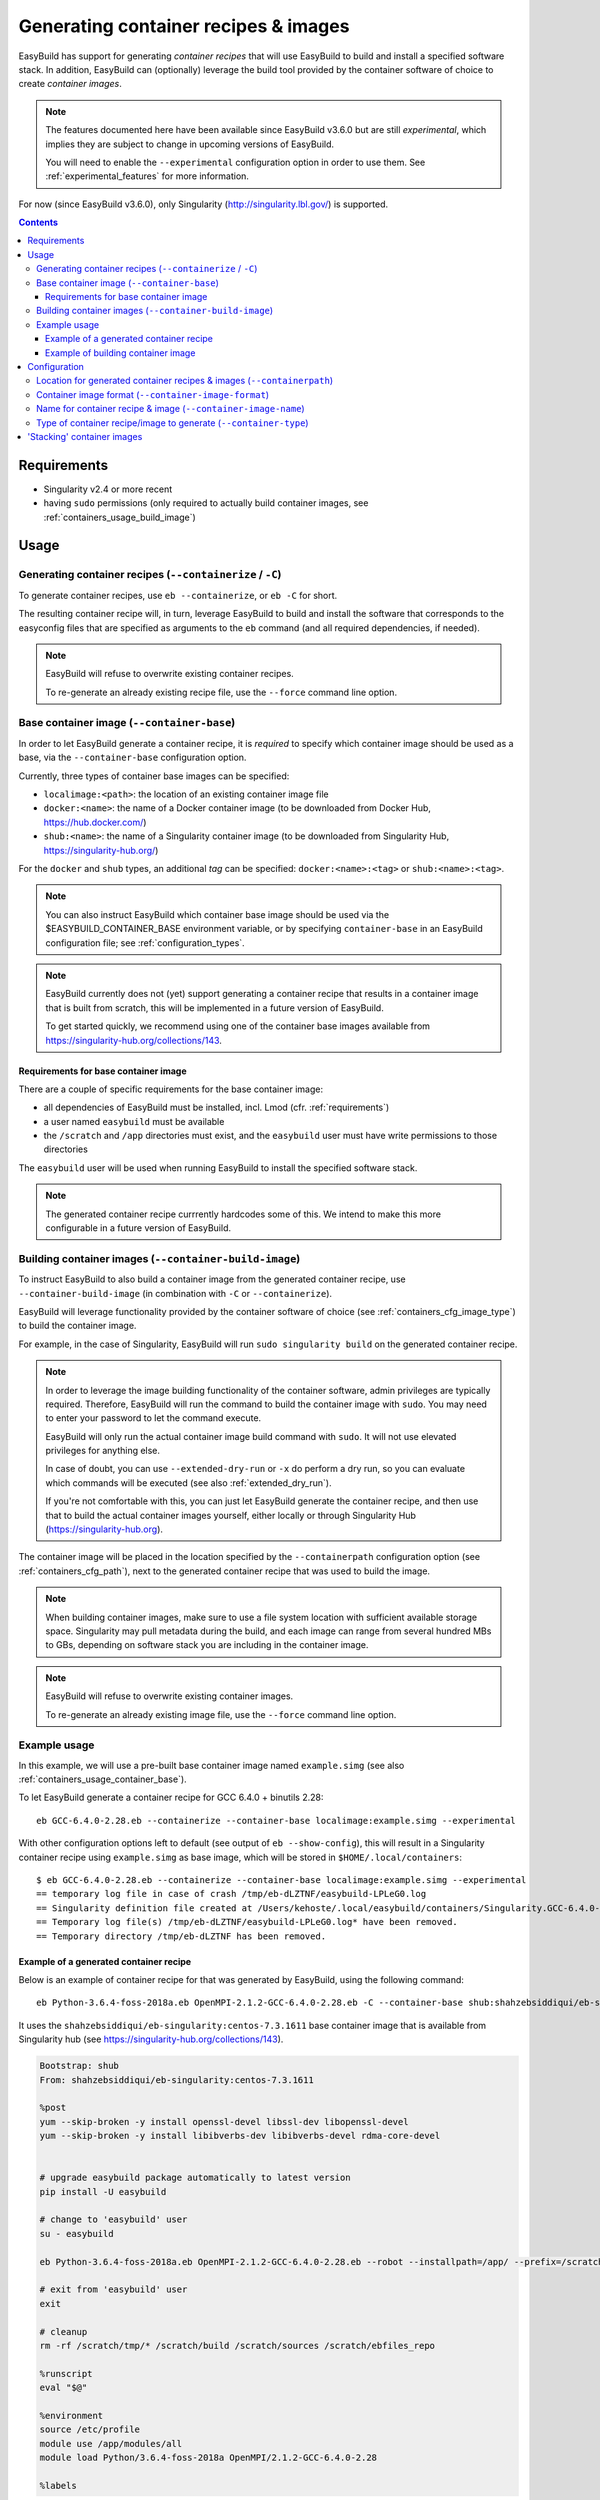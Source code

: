 .. _containers:

Generating container recipes & images
=====================================

EasyBuild has support for generating *container recipes* that will use EasyBuild to build and install a
specified software stack. In addition, EasyBuild can (optionally) leverage the build tool provided by the
container software of choice to create *container images*.

.. note:: The features documented here have been available since EasyBuild v3.6.0 but are still *experimental*,
          which implies they are subject to change in upcoming versions of EasyBuild.

          You will need to enable the ``--experimental`` configuration option in order to use them.
          See :ref:`experimental_features` for more information.

For now (since EasyBuild v3.6.0), only Singularity (http://singularity.lbl.gov/) is supported.

.. contents::
    :depth: 3
    :backlinks: none

.. _containers_req:

Requirements
------------

* Singularity v2.4 or more recent
* having ``sudo`` permissions (only required to actually build container images, see :ref:`containers_usage_build_image`)


.. _containers_usage:

Usage
-----

.. _containers_usage_containerize:

Generating container recipes (``--containerize`` / ``-C``)
~~~~~~~~~~~~~~~~~~~~~~~~~~~~~~~~~~~~~~~~~~~~~~~~~~~~~~~~~~

To generate container recipes, use ``eb --containerize``, or ``eb -C`` for short.

The resulting container recipe will, in turn, leverage EasyBuild to build and install the software
that corresponds to the easyconfig files that are specified as arguments to the ``eb`` command
(and all required dependencies, if needed).

.. note:: EasyBuild will refuse to overwrite existing container recipes.

          To re-generate an already existing recipe file, use the ``--force`` command line option.

.. _containers_usage_container_base:

Base container image (``--container-base``)
~~~~~~~~~~~~~~~~~~~~~~~~~~~~~~~~~~~~~~~~~~~

In order to let EasyBuild generate a container recipe, it is *required* to specify which container image
should be used as a base, via the ``--container-base`` configuration option.

Currently, three types of container base images can be specified:

* ``localimage:<path>``: the location of an existing container image file
* ``docker:<name>``: the name of a Docker container image (to be downloaded from Docker Hub, https://hub.docker.com/)
* ``shub:<name>``: the name of a Singularity container image (to be downloaded from Singularity Hub, https://singularity-hub.org/)

For the ``docker`` and ``shub`` types, an additional *tag* can be specified: ``docker:<name>:<tag>`` or ``shub:<name>:<tag>``.


.. note:: You can also instruct EasyBuild which container base image should be used via the
          $EASYBUILD_CONTAINER_BASE environment variable, or by specifying ``container-base``
          in an EasyBuild configuration file;
          see :ref:`configuration_types`.

.. note::
          EasyBuild currently does not (yet) support generating a container recipe that results in a container image
          that is built from scratch, this will be implemented in a future version of EasyBuild.
          
          To get started quickly, we recommend using one of the container base images available from
          https://singularity-hub.org/collections/143.


.. _containers_usage_container_base_requirements:

Requirements for base container image
+++++++++++++++++++++++++++++++++++++

There are a couple of specific requirements for the base container image:

* all dependencies of EasyBuild must be installed, incl. Lmod (cfr. :ref:`requirements`)
* a user named ``easybuild`` must be available
* the ``/scratch`` and ``/app`` directories must exist,
  and the ``easybuild`` user must have write permissions to those directories

The ``easybuild`` user will be used when running EasyBuild to install the specified software stack.

.. note:: The generated container recipe currrently hardcodes some of this.
          We intend to make this more configurable in a future version of EasyBuild.


.. _containers_usage_build_image:

Building container images (``--container-build-image``)
~~~~~~~~~~~~~~~~~~~~~~~~~~~~~~~~~~~~~~~~~~~~~~~~~~~~~~~

To instruct EasyBuild to also build a container image from the generated container recipe, use ``--container-build-image``
(in combination with ``-C`` or ``--containerize``).

EasyBuild will leverage functionality provided by the container software of choice
(see :ref:`containers_cfg_image_type`) to build the container image.

For example, in the case of Singularity, EasyBuild will run ``sudo singularity build`` on the generated container recipe.

.. note:: In order to leverage the image building functionality of the container software, admin privileges are
          typically required. Therefore, EasyBuild will run the command to build the container image with ``sudo``.
          You may need to enter your password to let the command execute.

          EasyBuild will only run the actual container image build command with ``sudo``.
          It will not use elevated privileges for anything else.

          In case of doubt, you can use ``--extended-dry-run`` or ``-x`` do perform a dry run, so you can evaluate
          which commands will be executed (see also :ref:`extended_dry_run`).

          If you're not comfortable with this, you can just let EasyBuild generate the container recipe,
          and then use that to build the actual container images yourself, either locally or through
          Singularity Hub (https://singularity-hub.org).

The container image will be placed in the location specified by the ``--containerpath`` configuration option
(see :ref:`containers_cfg_path`), next to the generated container recipe that was used to build the image.

.. note::
    When building container images, make sure to use a file system location with sufficient available storage space.
    Singularity may pull metadata during the build, and each image can range from several hundred MBs to GBs,
    depending on software stack you are including in the container image.

.. note:: EasyBuild will refuse to overwrite existing container images.

          To re-generate an already existing image file, use the ``--force`` command line option.


.. _containers_usage_example:

Example usage
~~~~~~~~~~~~~

In this example, we will use a pre-built base container image named ``example.simg``
(see also :ref:`containers_usage_container_base`).

To let EasyBuild generate a container recipe for GCC 6.4.0 + binutils 2.28::

    eb GCC-6.4.0-2.28.eb --containerize --container-base localimage:example.simg --experimental

With other configuration options left to default (see output of ``eb --show-config``),
this will result in a Singularity container recipe using ``example.simg`` as base image,
which will be stored in ``$HOME/.local/containers``::

    $ eb GCC-6.4.0-2.28.eb --containerize --container-base localimage:example.simg --experimental
    == temporary log file in case of crash /tmp/eb-dLZTNF/easybuild-LPLeG0.log
    == Singularity definition file created at /Users/kehoste/.local/easybuild/containers/Singularity.GCC-6.4.0-2.28
    == Temporary log file(s) /tmp/eb-dLZTNF/easybuild-LPLeG0.log* have been removed.
    == Temporary directory /tmp/eb-dLZTNF has been removed.


.. _containers_example_recipe:

Example of a generated container recipe
+++++++++++++++++++++++++++++++++++++++

Below is an example of container recipe for that was generated by EasyBuild, using the following command::

    eb Python-3.6.4-foss-2018a.eb OpenMPI-2.1.2-GCC-6.4.0-2.28.eb -C --container-base shub:shahzebsiddiqui/eb-singularity:centos-7.3.1611 --experimental

It uses the ``shahzebsiddiqui/eb-singularity:centos-7.3.1611`` base container image that is available from Singularity hub
(see https://singularity-hub.org/collections/143).

.. code::

    Bootstrap: shub
    From: shahzebsiddiqui/eb-singularity:centos-7.3.1611

    %post
    yum --skip-broken -y install openssl-devel libssl-dev libopenssl-devel
    yum --skip-broken -y install libibverbs-dev libibverbs-devel rdma-core-devel


    # upgrade easybuild package automatically to latest version
    pip install -U easybuild

    # change to 'easybuild' user
    su - easybuild

    eb Python-3.6.4-foss-2018a.eb OpenMPI-2.1.2-GCC-6.4.0-2.28.eb --robot --installpath=/app/ --prefix=/scratch --tmpdir=/scratch/tmp

    # exit from 'easybuild' user
    exit

    # cleanup
    rm -rf /scratch/tmp/* /scratch/build /scratch/sources /scratch/ebfiles_repo

    %runscript
    eval "$@"

    %environment
    source /etc/profile
    module use /app/modules/all
    module load Python/3.6.4-foss-2018a OpenMPI/2.1.2-GCC-6.4.0-2.28

    %labels



.. note:: We also specify the easyconfig file for the OpenMPI component of ``foss/2018a`` here,
          because it requires specific OS dependencies to be installed (see the 2nd ``yum ... install`` line in
          the generated container recipe).

          We intend to let EasyBuild take into account the OS dependencies of the entire software stack automatically
          in a future update.

The generated container recipe includes ``pip install -U easybuild`` to ensure that the latest version of EasyBuild
is used to build the software in the container image, regardless of whether EasyBuild was already present in the
container and which version it was.

In addition, the generated module files will follow the default module naming scheme (``EasyBuildMNS``).
The modules that correspond to the easyconfig files that were specified on the command line will be loaded
automatically, see the statements in the ``%environment`` section of the generated container recipe.


.. _containers_example_build_image:

Example of building container image
+++++++++++++++++++++++++++++++++++

You can instruct EasyBuild to also build the container image by also using ``--container-build-image``.

Note that you will need to enter your ``sudo`` password (unless you recently executed a ``sudo`` command
in the same shell session)::

    $ eb GCC-6.4.0-2.28.eb --containerize --container-base localimage:example.simg --container-build-image --experimental

    FIXME


The inspect the container image, you can use ``singularity shell`` to start a shell session "in" the container::

    $ singularity shell 
    $ module avail

    FIXME

Or, you can use ``singularity exec`` to execute a command in the container::

    $ singularity exec .simg which mpicc
    $ singularity exec .simg mpicc --version

    FIXME


Configuration
-------------

.. note:: You can specify each of these configuration options either as options to the ``eb`` command,
          via the equivalent ``$EASYBUILD_CONTAINER*`` environment variable, or via an EasyBuild configuation file;
          see :ref:`configuration_types`.

.. _containers_cfg_path:

Location for generated container recipes & images (``--containerpath``)
~~~~~~~~~~~~~~~~~~~~~~~~~~~~~~~~~~~~~~~~~~~~~~~~~~~~~~~~~~~~~~~~~~~~~~~

To control the location where EasyBuild will put generated container recipes & images, use the ``--containerpath``
configuration setting. Next to providing this as an option to the ``eb`` command, you can also define
the ``$EASYBUILD_CONTAINERPATH`` environment variable or specify ``containerpath`` in an EasyBuild configuration file.

The default value for this location is ``$HOME/.local/easybuild/containers``, unless the ``--prefix`` configuration
setting was provided, in which case it becomes ``<prefix>/containers`` (see :ref:`prefix`).

Use ``eb --show-full-config | grep containerpath`` to determine the currently active setting.


.. _containers_cfg_image_format:

Container image format (``--container-image-format``)
~~~~~~~~~~~~~~~~~~~~~~~~~~~~~~~~~~~~~~~~~~~~~~~~~~~~~

The format for container images that EasyBuild is produces via the functionality provided by the container software
can be controlled via the ``--container-image-format`` configuration setting.

For Singularity containers (see :ref:`containers_cfg_type`), three image formats are supported:

* ``squashfs`` *(default)*: compressed images using ``squashfs`` read-only file system
* ``ext3``: writable image file using ``ext3`` file system
* ``sandbox``: container image in a regular directory

See also https://singularity.lbl.gov/user-guide#supported-container-formats and http://singularity.lbl.gov/docs-build-container.


.. _containers_cfg_image_name:

Name for container recipe & image (``--container-image-name``)
~~~~~~~~~~~~~~~~~~~~~~~~~~~~~~~~~~~~~~~~~~~~~~~~~~~~~~~~~~~~~~

By default, EasyBuild will use the name of the first easyconfig file (without the ``.eb`` suffix) as a name
for both the container recipe and image.

You can specify an altername name using the ``--container-image-name`` configuration setting.

The filename of generated container recipe will be ``Singularity.<name>``.

The filename of the container image will be ``<name><extension>``,
where the value for ``<extension>`` depends on the image format (see :ref:`containers_cfg_image_format`):

* '``.simg``' for ``squashfs`` container images
* '``.img``' for ``ext3`` container images
* *empty* for ``sandbox`` container images (in which case the container image is actually a directory rather than a file)


.. _containers_cfg_type:

Type of container recipe/image to generate (``--container-type``)
~~~~~~~~~~~~~~~~~~~~~~~~~~~~~~~~~~~~~~~~~~~~~~~~~~~~~~~~~~~~~~~~~

With the ``--container-type`` configuration option, you can specify what type of container recipe/image EasyBuild
should generated. Possible values are:

* ``singularity`` *(default)*: Singularity (https://singularity.lbl.gov) container recipes & images
* ``docker``: Docker (https://docs.docker.com/) container recipe & images

.. note:: Currently (since EasyBuild v3.6.0) only ``singularity`` is actually supported.



.. _containers_stacking:

'Stacking' container images
---------------------------

To avoid long build times and excessive large container images, you can construct your target container image
step-by-step, by first building a base container image for the compiler toolchain you want to use,
and then using it to build a container images for a particular (set of) software package(s).

For example, to build a container image for Python 3.6.4 built with the ``foss/2018a`` toolchain::

    # use current directory as location for generated container recipes & images
    $ export EASYBUILD_CONTAINERPATH=$PWD

    # build base container image for foss/2018a toolchain, on top of CentOS 7.3 base image from Singularity Hub
    $ eb -C --container-build-image foss-2018a.eb --container-base shub:shahzebsiddiqui/eb-singularity:centos-7.3.1611

    # build container image for Python 3.6.4 with foss/2018a toolchain by leveraging base container image foss-2018a.simg
    $ eb -C --container-build-image Python-3.6.4-foss-2018a.eb --container-base foss-2018a.simg
